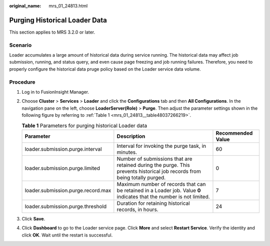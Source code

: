 :original_name: mrs_01_24813.html

.. _mrs_01_24813:

Purging Historical Loader Data
==============================

This section applies to MRS 3.2.0 or later.

Scenario
--------

Loader accumulates a large amount of historical data during service running. The historical data may affect job submission, running, and status query, and even cause page freezing and job running failures. Therefore, you need to properly configure the historical data pruge policy based on the Loader service data volume.

Procedure
---------

#. Log in to FusionInsight Manager.

#. Choose **Cluster** > **Services** > **Loader** and click the **Configurations** tab and then **All Configurations**. In the navigation pane on the left, choose **LoaderServer(Role)** > **Purge**. Then adjust the parameter settings shown in the following figure by referring to :ref:`Table 1 <mrs_01_24813__table48037266219>`.

   |image1|

   .. _mrs_01_24813__table48037266219:

   .. table:: **Table 1** Parameters for purging historical Loader data

      +------------------------------------+---------------------------------------------------------------------------------------------------------------------------+-------------------+
      | Parameter                          | Description                                                                                                               | Recommended Value |
      +====================================+===========================================================================================================================+===================+
      | loader.submission.purge.interval   | Interval for invoking the purge task, in minutes.                                                                         | 60                |
      +------------------------------------+---------------------------------------------------------------------------------------------------------------------------+-------------------+
      | loader.submission.purge.limited    | Number of submissions that are retained during the purge. This prevents historical job records from being totally purged. | 0                 |
      +------------------------------------+---------------------------------------------------------------------------------------------------------------------------+-------------------+
      | loader.submission.purge.record.max | Maximum number of records that can be retained in a Loader job. Value **0** indicates that the number is not limited.     | 7                 |
      +------------------------------------+---------------------------------------------------------------------------------------------------------------------------+-------------------+
      | loader.submission.purge.threshold  | Duration for retaining historical records, in hours.                                                                      | 24                |
      +------------------------------------+---------------------------------------------------------------------------------------------------------------------------+-------------------+

#. Click **Save**.

#. Click **Dashboard** to go to the Loader service page. Click **More** and select **Restart Service**. Verify the identity and click **OK**. Wait until the restart is successful.

.. |image1| image:: /_static/images/en-us_image_0000001532549720.png
